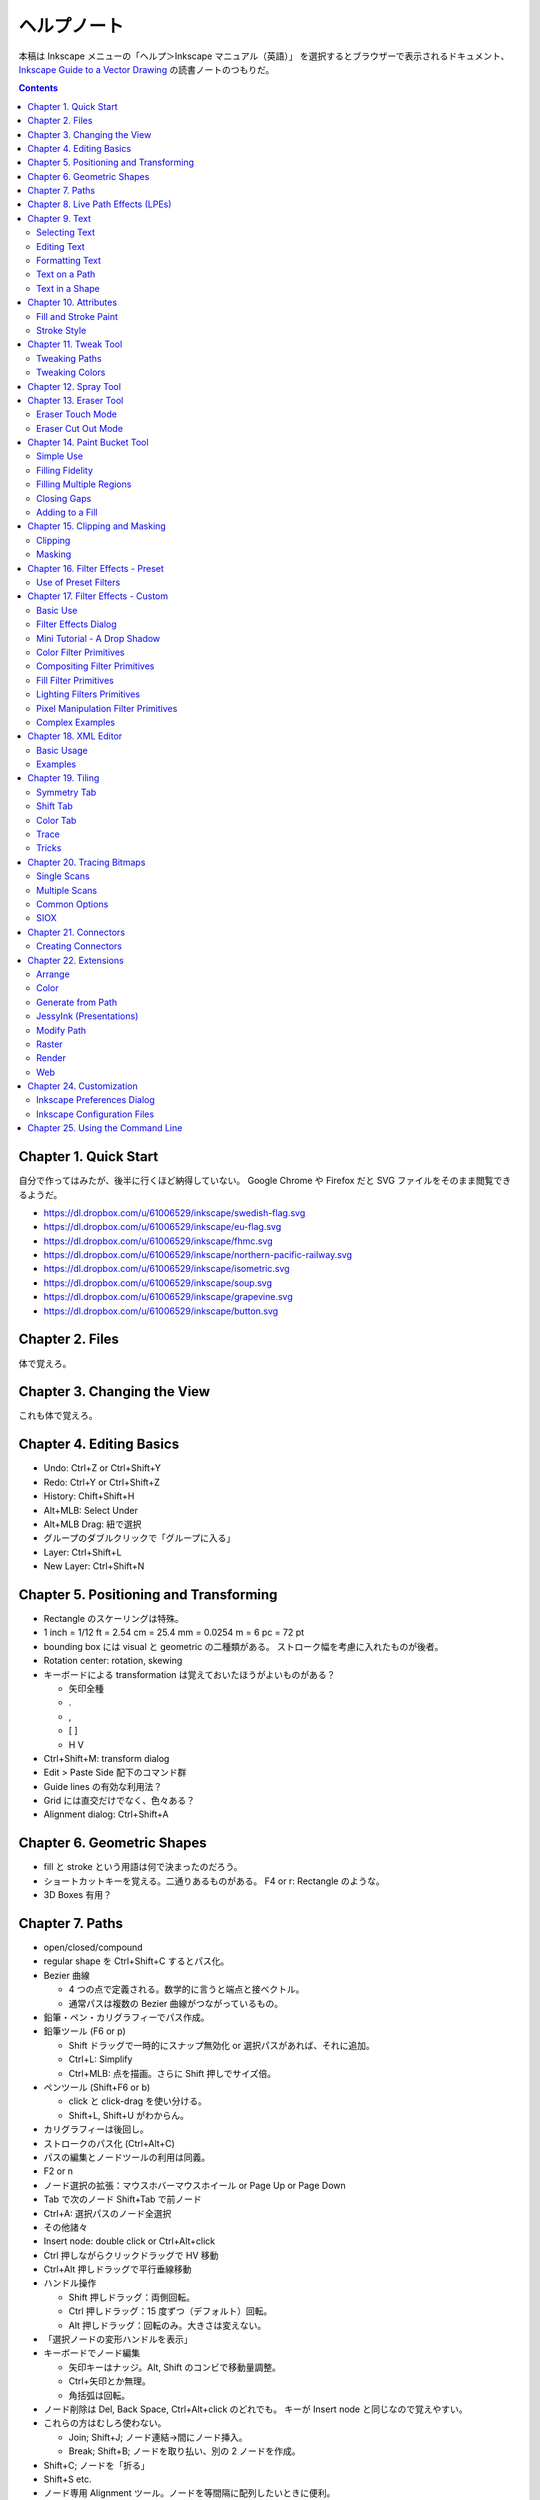 ======================================================================
ヘルプノート
======================================================================
本稿は Inkscape メニューの「ヘルプ＞Inkscape マニュアル（英語）」
を選択するとブラウザーで表示されるドキュメント、
`Inkscape Guide to a Vector Drawing <http://tavmjong.free.fr/INKSCAPE/MANUAL/html/index.php>`_
の読書ノートのつもりだ。

.. contents::

Chapter 1. Quick Start
======================================================================
自分で作ってはみたが、後半に行くほど納得していない。
Google Chrome や Firefox だと SVG ファイルをそのまま閲覧できるようだ。

* https://dl.dropbox.com/u/61006529/inkscape/swedish-flag.svg
* https://dl.dropbox.com/u/61006529/inkscape/eu-flag.svg
* https://dl.dropbox.com/u/61006529/inkscape/fhmc.svg
* https://dl.dropbox.com/u/61006529/inkscape/northern-pacific-railway.svg
* https://dl.dropbox.com/u/61006529/inkscape/isometric.svg
* https://dl.dropbox.com/u/61006529/inkscape/soup.svg
* https://dl.dropbox.com/u/61006529/inkscape/grapevine.svg
* https://dl.dropbox.com/u/61006529/inkscape/button.svg

Chapter 2. Files
======================================================================
体で覚えろ。

Chapter 3. Changing the View
======================================================================
これも体で覚えろ。

Chapter 4. Editing Basics
======================================================================
* Undo: Ctrl+Z or Ctrl+Shift+Y
* Redo: Ctrl+Y or Ctrl+Shift+Z
* History: Chift+Shift+H
* Alt+MLB: Select Under
* Alt+MLB Drag: 紐で選択
* グループのダブルクリックで「グループに入る」
* Layer: Ctrl+Shift+L
* New Layer: Ctrl+Shift+N

Chapter 5. Positioning and Transforming
======================================================================
* Rectangle のスケーリングは特殊。
* 1 inch = 1/12 ft = 2.54 cm = 25.4 mm = 0.0254 m = 6 pc = 72 pt
* bounding box には visual と geometric の二種類がある。
  ストローク幅を考慮に入れたものが後者。
* Rotation center: rotation, skewing
* キーボードによる transformation は覚えておいたほうがよいものがある？

  * 矢印全種
  * .
  * ,
  * [ ]
  * H V

* Ctrl+Shift+M: transform dialog
* Edit > Paste Side 配下のコマンド群
* Guide lines の有効な利用法？
* Grid には直交だけでなく、色々ある？
* Alignment dialog: Ctrl+Shift+A

Chapter 6. Geometric Shapes
======================================================================
* fill と stroke という用語は何で決まったのだろう。
* ショートカットキーを覚える。二通りあるものがある。
  F4 or r: Rectangle のような。
* 3D Boxes 有用？

Chapter 7. Paths
======================================================================
* open/closed/compound
* regular shape を Ctrl+Shift+C するとパス化。
* Bezier 曲線

  * 4 つの点で定義される。数学的に言うと端点と接ベクトル。
  * 通常パスは複数の Bezier 曲線がつながっているもの。

* 鉛筆・ペン・カリグラフィーでパス作成。
* 鉛筆ツール (F6 or p)

  * Shift ドラッグで一時的にスナップ無効化 or 選択パスがあれば、それに追加。
  * Ctrl+L: Simplify
  * Ctrl+MLB: 点を描画。さらに Shift 押しでサイズ倍。

* ペンツール (Shift+F6 or b)

  * click と click-drag を使い分ける。
  * Shift+L, Shift+U がわからん。

* カリグラフィーは後回し。
* ストロークのパス化 (Ctrl+Alt+C)
* パスの編集とノードツールの利用は同義。
* F2 or n
* ノード選択の拡張：マウスホバーマウスホイール or Page Up or Page Down
* Tab で次のノード Shift+Tab で前ノード
* Ctrl+A: 選択パスのノード全選択
* その他諸々

* Insert node: double click or Ctrl+Alt+click
* Ctrl 押しながらクリックドラッグで HV 移動
* Ctrl+Alt 押しドラッグで平行垂線移動

* ハンドル操作

  * Shift 押しドラッグ：両側回転。
  * Ctrl 押しドラッグ：15 度ずつ（デフォルト）回転。
  * Alt 押しドラッグ：回転のみ。大きさは変えない。

* 「選択ノードの変形ハンドルを表示」

* キーボードでノード編集

  * 矢印キーはナッジ。Alt, Shift のコンビで移動量調整。
  * Ctrl+矢印とか無理。
  * 角括弧は回転。

* ノード削除は Del, Back Space, Ctrl+Alt+click のどれでも。
  キーが Insert node と同じなので覚えやすい。

* これらの方はむしろ使わない。

  * Join; Shift+J; ノード連結→間にノード挿入。
  * Break; Shift+B; ノードを取り払い、別の 2 ノードを作成。

* Shift+C; ノードを「折る」
* Shift+S etc.

* ノード専用 Alignment ツール。ノードを等間隔に配列したいときに便利。
* オートスムーズノードは特殊なノード。
  ハンドルの形状が隣接ノードの位置に従って自動で調整が入る。

* Sculpting はよくわからん。
* Offset 4 種。

* Ctrl+K: 複数パスを compound に。
* Shift+R: 逆向き
* Ctrl+L: 冗長ノードの削除。パス簡略化。

Z-order が重要なパス操作

* 例えば appearance は「底」のパスのものを引き継ぐ。
* 「トップが消えてボトムが残る」が原則。
* closed path が演算の対象。
  必要に応じて自動的に closed 形状が評価されて、それが演算に適用される？
* Shape, Text は必要に応じて自動的に Path 化される。
* Cut Path コマンドの結果のみ「肉」がなくなる。

Chapter 8. Live Path Effects (LPEs)
======================================================================
* パスエフェクトエディター (Ctrl+Shift+7) ショートカットが効かない
* サブパス補間等は compound path が対象。あらかじめ 2 パスを Ctrl+K しておく。
* Knot までダラダラ読んだ。
* Pattern Along Path

  * control (skeleton) path
  * skeleton を引き継ぐ →あまりうれしくない
  * pattern は single path でなければならない。

* Ruler: 興味なし
* Sketch: 興味なし
* Spiro: 興味なしだが、G4 連続とか恐ろしい記述が。
* Stitch Subpaths: 興味なし。使い方はわかった。

  * 一部描画が乱れる。

* VonKoch: フラクタル。

Chapter 9. Text
======================================================================
* regular/flowed/linked-flowed の三種類。
* ショートカットは F8 or t
* 文字入力中に Ctrl+U でユニコード入力モード。
* テキストをパス化する場合は、念のため duplicate しておくと吉。
* flowed text の入力方法は、ドラッグで四角形を描いてから。

Selecting Text
----------------------------------------------------------------------
* テキスト入力時のショートカットキーの動きがいつもと異なる。

Editing Text
----------------------------------------------------------------------
* Ctrl+Shift+T: ダイアログ
* Ctrl+Alt+K: スペルチェック

Formatting Text
----------------------------------------------------------------------
* line-height 調整には Ctrl+Alt+< or Ctrl+Alt+>
  * Shift でさらに 10 倍。

* カーニングはカーソル位置で Alt+矢印

* Alt+[ とかどうするの

一度 :file:`preference.xml` の使い方をチェックしたほうがよさそうだ。

Text on a Path
----------------------------------------------------------------------
* パスとテキストを両方選択して Put Path コマンド起動。

Text in a Shape
----------------------------------------------------------------------
* 同様に Alt+W で流し込み。解除は Shift+Alt+W

Chapter 10. Attributes
======================================================================
* Fill は内側、Stroke はパス自身。
* テキストに対しては色は各文字に設定できるが、グラデーションやパターンは全体設定。
* Ctrl+Shift+W でスウォッチダイアログ。縦長だと使いづらい。

Fill and Stroke Paint
----------------------------------------------------------------------
* Inkscape の色は RGBA で表現。各成分は 8 ビットの情報量。
* HSV のことを HSL と呼んでいる。
* スウォッチ

  * LB クリックで選択要素の Fill 色変更
  * Shift+LB クリックで選択要素の Stroke 色変更
  * マウスジェスチャーで落ちる。

* スタイルインジケーター

  * MB クリックで色を None にする。もう一回クリックで黒。

* スポイトツールのことを Dropper Tool と呼ぶ。

  * F7 or d で起動。
  * opacity との絡みもあって、わかりにくい？

* Gradient Tool

  * Ctrl+F1 or g で起動。
  * Stop 挿入 Ctrl+Alt+LB クリック
  * Ctrl+L で冗長なノードを消すらしい。
  * Shift+R で逆転。

* Pattern

  * 備え付けのパターンには実はライセンスがある。
  * patterns/patterns.svg に定義がある？
  * パターンを用意する、パターンを割り当てる、パターンの位置等を調整する、の三段階。
  * パターンを定義するには、適当なオブジェクトを選択して Alt+I で OK
  * Shift+Alt+I: Pattern to Objects
  * パターンの変形がわかりにくい。
  * ハッチングはパターン機能を応用して実現する。

* Fill Rule (even-odd rule) は押さえておいたほうがよい。

Stroke Style
----------------------------------------------------------------------
* Join: miter/round/bevel
* Cap: butt/round/square; ストローク両端だけでなく、ダッシュ各線分にも影響する。
* Marker

  * Object to Marker コマンドがある。
  * マーカーはストローク色を引き継がない。エクステンションで逃れられるらしい。
  * マーカーのサイズはストローク幅に影響される。SVG 直編集。
  * 線を同一位置に複製して、複雑なマーカー線を描ける。

Chapter 11. Tweak Tool
======================================================================
* 要素選択後、W or Shift+F2 で起動。
* 微調整できるモードが色々ある。

Tweaking Paths
----------------------------------------------------------------------
* テキストをパス化したものや、ハッチングに対して適用すると効果的。

Tweaking Colors
----------------------------------------------------------------------
* 偶然に頼って面白い色ができることもある。

Chapter 12. Spray Tool
======================================================================
* モードが 3 つある。copy, clone, single path
* copy mode は Tweak tool と組み合わせて使うと便利。
* clone mode は文字通り。copy mode よりも描画がかなり少ない。
* single path mode はオブジェクトが一体化する。CPU に負荷がかかる。
* 選択後 a or Shift+F3 で起動。

Chapter 13. Eraser Tool
======================================================================
Eraser Touch Mode
----------------------------------------------------------------------
* マウスのドラッグ軌跡上にかぶるオブジェクトを削除する。

Eraser Cut Out Mode
----------------------------------------------------------------------
* マウスのドラッグ軌跡にかぶる部分ををオブジェクトから削る。

Chapter 14. Paint Bucket Tool
======================================================================
閉領域を塗りつぶす機能。

Simple Use
----------------------------------------------------------------------
* Shift+F7
* Fill カラーが参照される。
* 実は閉領域の定義は各種閾値から決まる。
* Ctrl キーを押しながらクリック→バケツが違うところに適用。

Filling Fidelity
----------------------------------------------------------------------
* ビューのズーム具合によって、バケツの塗り部分の忠実度が異なる。

Filling Multiple Regions
----------------------------------------------------------------------
* Alt キーを押しながらドラッグ→ヒモ選択された領域群がバケツ塗り。

Closing Gaps
----------------------------------------------------------------------
* 破線で囲まれたような形状もバケツ塗りできるオプションがある。

Adding to a Fill
----------------------------------------------------------------------
* アルゴリズムの都合上「塗り漏れ」がスクリーン外に生じることがある。
* その場合は Shift+クリックで、バケツ塗り領域を「追加」できる。

Chapter 15. Clipping and Masking
======================================================================
* クリッピングとマスキングは「オブジェクトのどの部分を見せる」のかという方法だ。
* クリッピングはパスが形状を定義する。
* マスキングは透明度を定義する。

Clipping
----------------------------------------------------------------------
* パス・レギュラーシェイプ・レギュラーテキストがクリッピングパスたり得る。
* オブジェクトまたはグループをクリップできる。
* クリッピングパスはクリップされるオブジェクトの「上」にある必要がある。
* 両者を選択してクリップコマンド発動。

Masking
----------------------------------------------------------------------
* 任意の要素をマスキング要素として使える。
* マスキング要素の opacity がマスクされる側の opacity を決める。
* 次のルールで透明具合色が決まる

  * マスクで黒い部分は完全に透明になる。
  * マスクでアルファ値の弱い部分は完全に透明になる。
  * マスクの外側は完全に透明になる。

* マスク要素がマスクされる側の「上」にある。
* 両者選択でマスク発動。
* マスク解除コマンドもある。

マスクイメージは普通モノクロで十分間に合う。
適用後は被マスク要素の色味がむしろ生き残る。

Chapter 16. Filter Effects - Preset
======================================================================
Use of Preset Filters
----------------------------------------------------------------------
* オブジェクト選択後にメニュー選択で実行。
* フィルターは大別すると、通常オブジェクト用とビットマップ用がある。
* 自作フィルターをメニューに組み込むことができる。
  :file:`~/.config/inkscape/filters`

* 以降のセクション、サンプルイメージのカタログ。

Chapter 17. Filter Effects - Custom
======================================================================
Basic Use
----------------------------------------------------------------------
* ガウスぼかしフィルターはいつもの色ダイアログでも設定できる。
* ブレンドフィルターはレイヤーダイアログでも設定できる。
* フィルター削除はそれ用のメニューがある。
* Filter Effects Region: ``-0.1:1.1``

Filter Effects Dialog
----------------------------------------------------------------------
* 新規とエフェクト追加がややこしい。

Mini Tutorial - A Drop Shadow
----------------------------------------------------------------------
https://dl.dropbox.com/u/61006529/inkscape/dropshadow.svg

* Source が変更された場合、自動的にドロップシャドウも更新がかかる。
* テキストに対して compound filter を作成することになる。
* Gaussian blur, Offset, Merge の 3 つを使う。矢印の設定に注意。

Color Filter Primitives
----------------------------------------------------------------------
* RGBA 値の行列による変換と考えてよい。OpenGL のアレっぽい。

Compositing Filter Primitives
----------------------------------------------------------------------
* ``enable-background`` タグの扱いにバグがあるらしい。
* SVG 1.1 の仕様にもバグがあって、とにかく background 周りは不安定。
  1.2 で修正された。

* Blend

  * Normal, Multiply, Screen, Darken, Lighten の 5 種類。

* Composite

  * Over, In, Out, Atop, Xor, Arithmetic

* Merge: Z-order ベースのマージ。

Fill Filter Primitives
----------------------------------------------------------------------
* Flood: バウンディング塗りつぶし？
* その他は未実装だったり、よくわからなかったり。

Lighting Filters Primitives
----------------------------------------------------------------------
* フォーンシェーディングっぽく絵を描くフィルターらしい。

Pixel Manipulation Filter Primitives
----------------------------------------------------------------------
* Convolve
* Displacement Map
* Gaussian Blur: クリッピングやマスキングと絡める場合は適用順序に注意。
* Morphology
* Offset

Complex Examples
----------------------------------------------------------------------
* NEON の例を試した。
  https://dl.dropbox.com/u/61006529/inkscape/neon.svg

Chapter 18. XML Editor
======================================================================
Basic Usage
----------------------------------------------------------------------
* Ctrl+Shift+X で起動できる。
* Set ボタン押しと Ctrl+Enter が同じ。
* 属性 http://www.w3.org/TR/SVG/ に仕様がある。

Examples
----------------------------------------------------------------------
* マーカーに色を与える例があるが、普通はエクステンションで達成する。
* Inkscape はテキストの下線装飾 ``text-decoration: underline`` を実装していない。

Chapter 19. Tiling
======================================================================
* クローンの応用である。
* 編集コマンドのクローンのサブメニューになっている。

Symmetry Tab
----------------------------------------------------------------------
* タイリングのメイン設定である。
* 全 17 タイプ。
* bounding box には geometric のほうを考慮される。

Shift Tab
----------------------------------------------------------------------
* タイルのズレを設定する。
* 六角形をタイルするには (50%, -25%) とすればよい。

Color Tab
----------------------------------------------------------------------
* Fill, Stroke は両方共に unset としておく。

Trace
----------------------------------------------------------------------
これは理解できない。

Tricks
----------------------------------------------------------------------
* オブジェクトを円環状にも渦巻状にも配列することに応用できる。

Chapter 20. Tracing Bitmaps
======================================================================
* やはり使うのが難しいと書いてある。
* Shift+Alt+B で起動。

Single Scans
----------------------------------------------------------------------
* 白黒画像をシングルスキャンする利用例。
* Brightness の閾値を大きくすると、黒みが増える。
* Edge Detection は逆に線が少なくなる。
* Color Quantization: よくわからん。エッジ系。

Multiple Scans
----------------------------------------------------------------------
手に負えん。

Common Options
----------------------------------------------------------------------
* パスの簡略化をなるべくしたほうがよさそう。

SIOX
----------------------------------------------------------------------
* Simple Interactive Object Extraction
* オブジェクトを背景から切り離す技術。

Chapter 21. Connectors
======================================================================
* バグがあって、オブジェクトを上下にナッジ移動させてもコネクターが追随しない。

Creating Connectors
----------------------------------------------------------------------
* Ctrl+F2 or o
* テキストにはコネクターが直には付かない。

Chapter 22. Extensions
======================================================================
* Inkscape の内部で動作するスクリプト (Perl pr Python)
* :file:`share/inkscape/extensions` directory
* :file:`src/extension/internal`
* :file:`extensions-errors.log`
* Live Preview

Arrange
----------------------------------------------------------------------
* Restack: オブジェクトの Z-order をその位置に基づいて変える。

Color
----------------------------------------------------------------------
* 色変更各種。

Generate from Path
----------------------------------------------------------------------
* Pattern Along Path がここにもいる。

JessyInk (Presentations)
----------------------------------------------------------------------
* Web ブラウザー用のスライドショーを作る機能？

Modify Path
----------------------------------------------------------------------
* ノード追加
* マーカーに色を着ける
* etc.

Raster
----------------------------------------------------------------------
* ビットマップのピクセルを操作する。

Render
----------------------------------------------------------------------
* Gear があるのはここ。

Web
----------------------------------------------------------------------
* Web Slicer が明らかに面白そう。

Chapter 24. Customization
======================================================================
* 設定ダイアログを利用する方法と、フォルダーにあるファイルを修正する方法。

  * all users: :file:`share/inkscape`
  * personal changes: :file:`~/.config/inkscape` または
    :file:`%USERPROFILE%\\Application Data\\Inkscape`

Inkscape Preferences Dialog
----------------------------------------------------------------------
* Ctrl+Shift+P
* 設定内容はフォルダーにある preference.xml に保存される。

Inkscape Configuration Files
----------------------------------------------------------------------
* :file:`templates` サブフォルダーに新テンプレを追加することができる。
* :file:`palettes` サブフォルダーに新スウォッチを追加することができる。
  ファイルフォーマットは Gimp と共通のもの。
* :file:`markers/markers.svg` マーカー追加
* :file:`share/keys/defaults.xml` ショートカットキー。

Chapter 25. Using the Command Line
======================================================================
* Inkscape はコマンドラインでも利用可能。
* PDF も開けるが、最初の 1 ページだけ。
* ``--shell`` でシェルモード（対話操作モード）として起動する。
